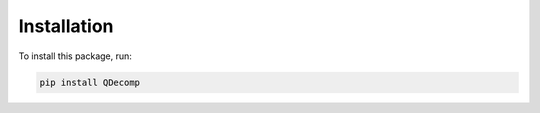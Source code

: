 Installation
============

To install this package, run:

.. code-block:: bash

    pip install QDecomp

